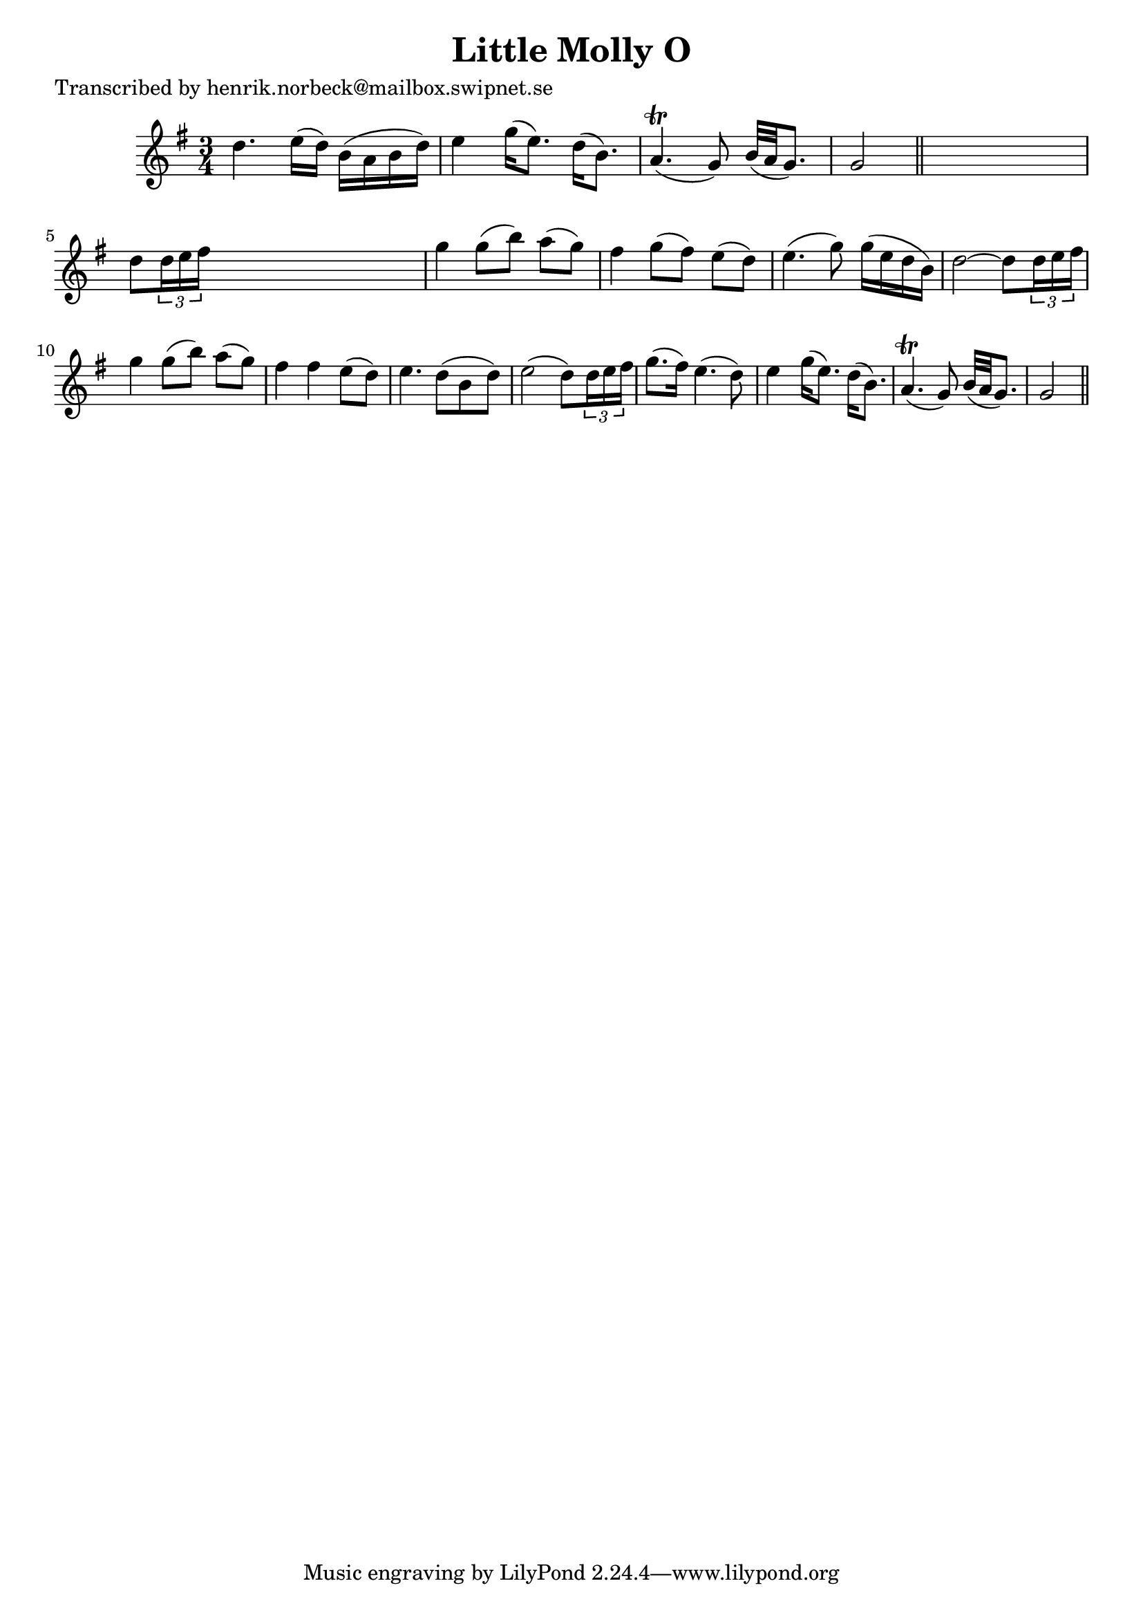 
\version "2.16.2"
% automatically converted by musicxml2ly from xml/0162_hn.xml

%% additional definitions required by the score:
\language "english"


\header {
    poet = "Transcribed by henrik.norbeck@mailbox.swipnet.se"
    encoder = "abc2xml version 63"
    encodingdate = "2015-01-25"
    title = "Little Molly O"
    }

\layout {
    \context { \Score
        autoBeaming = ##f
        }
    }
PartPOneVoiceOne =  \relative d'' {
    \key g \major \time 3/4 d4. e16 ( [ d16 ) ] b16 ( [ a16 b16 d16 ) ]
    | % 2
    e4 g16 ( [ e8. ) ] d16 ( [ b8. ) ] | % 3
    a4. ( \trill g8 ) b32 ( [ a32 g8. ) ] | % 4
    g2 \bar "||"
    s4 | % 5
    d'8 [ \times 2/3 {
        d16 e16 fs16 ] }
    s2 | % 6
    g4 g8 ( [ b8 ) ] a8 ( [ g8 ) ] | % 7
    fs4 g8 ( [ fs8 ) ] e8 ( [ d8 ) ] | % 8
    e4. ( g8 ) g16 ( [ e16 d16 b16 ) ] | % 9
    d2 _"" ~ d8 [ \times 2/3 {
        d16 e16 fs16 ] }
    | \barNumberCheck #10
    g4 g8 ( [ b8 ) ] a8 ( [ g8 ) ] | % 11
    fs4 fs4 e8 ( [ d8 ) ] | % 12
    e4. _"" d8 ( [ b8 d8 ) ] | % 13
    e2 _"" ( d8 ) [ \times 2/3 {
        d16 e16 fs16 ] }
    | % 14
    g8. ( [ fs16 ) ] e4. ( d8 ) | % 15
    e4 g16 ( [ e8. ) ] d16 ( [ b8. ) ] | % 16
    a4. ( \trill g8 ) b32 ( [ a32 g8. ) ] | % 17
    g2 \bar "||"
    }


% The score definition
\score {
    <<
        \new Staff <<
            \context Staff << 
                \context Voice = "PartPOneVoiceOne" { \PartPOneVoiceOne }
                >>
            >>
        
        >>
    \layout {}
    % To create MIDI output, uncomment the following line:
    %  \midi {}
    }

